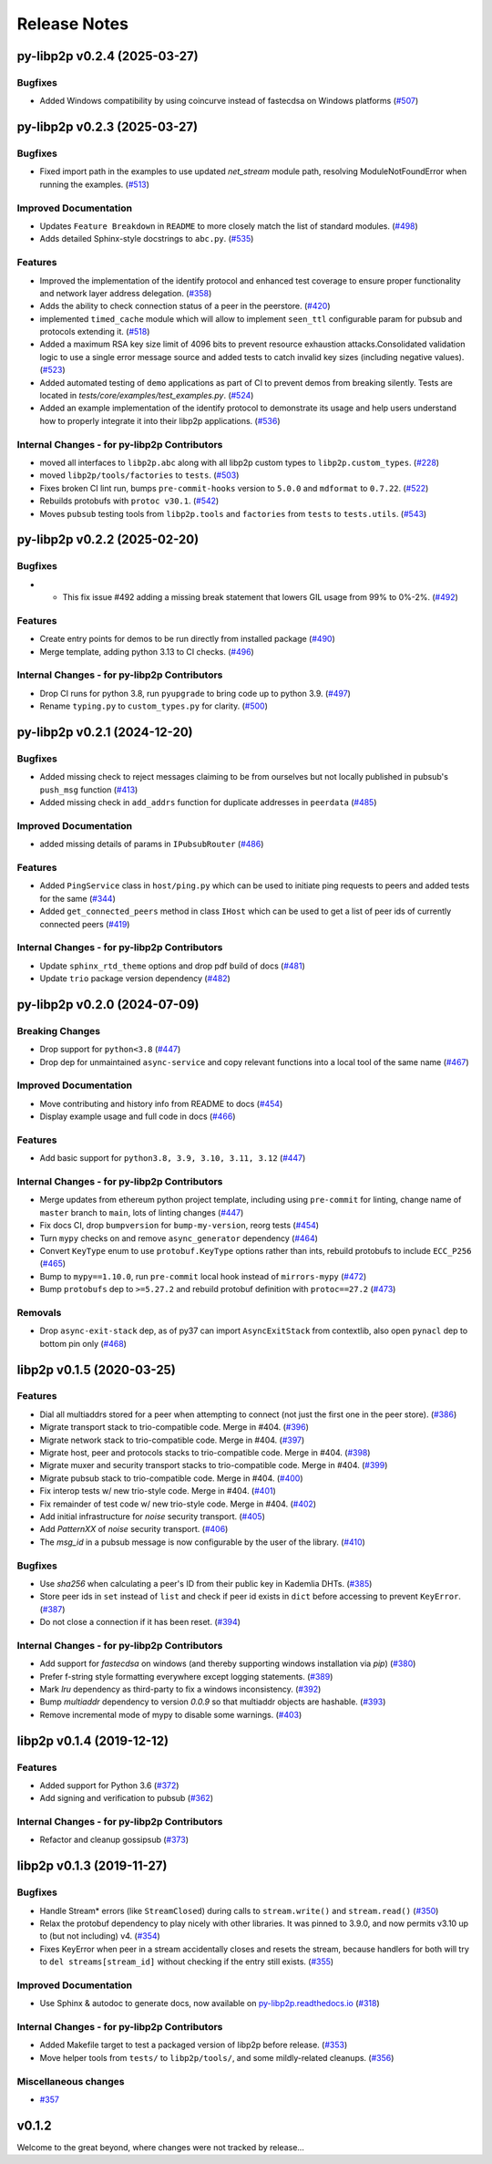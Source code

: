 Release Notes
=============

.. towncrier release notes start

py-libp2p v0.2.4 (2025-03-27)
-----------------------------

Bugfixes
~~~~~~~~

- Added Windows compatibility by using coincurve instead of fastecdsa on Windows platforms (`#507 <https://github.com/ethereum/py-libp2p/issues/507>`__)


py-libp2p v0.2.3 (2025-03-27)
-----------------------------

Bugfixes
~~~~~~~~

- Fixed import path in the examples to use updated `net_stream` module path, resolving ModuleNotFoundError when running the examples. (`#513 <https://github.com/ethereum/py-libp2p/issues/513>`__)


Improved Documentation
~~~~~~~~~~~~~~~~~~~~~~

- Updates ``Feature Breakdown`` in ``README`` to more closely match the list of standard modules. (`#498 <https://github.com/ethereum/py-libp2p/issues/498>`__)
- Adds detailed Sphinx-style docstrings to ``abc.py``. (`#535 <https://github.com/ethereum/py-libp2p/issues/535>`__)


Features
~~~~~~~~

- Improved the implementation of the identify protocol and enhanced test coverage to ensure proper functionality and network layer address delegation. (`#358 <https://github.com/ethereum/py-libp2p/issues/358>`__)
- Adds the ability to check connection status of a peer in the peerstore. (`#420 <https://github.com/ethereum/py-libp2p/issues/420>`__)
- implemented ``timed_cache`` module which will allow to implement ``seen_ttl`` configurable param for pubsub and protocols extending it. (`#518 <https://github.com/ethereum/py-libp2p/issues/518>`__)
- Added a maximum RSA key size limit of 4096 bits to prevent resource exhaustion attacks.Consolidated validation logic to use a single error message source and
  added tests to catch invalid key sizes (including negative values). (`#523 <https://github.com/ethereum/py-libp2p/issues/523>`__)
- Added automated testing of ``demo`` applications as part of CI to prevent demos from breaking silently. Tests are located in `tests/core/examples/test_examples.py`. (`#524 <https://github.com/ethereum/py-libp2p/issues/524>`__)
- Added an example implementation of the identify protocol to demonstrate its usage and help users understand how to properly integrate it into their libp2p applications. (`#536 <https://github.com/ethereum/py-libp2p/issues/536>`__)


Internal Changes - for py-libp2p Contributors
~~~~~~~~~~~~~~~~~~~~~~~~~~~~~~~~~~~~~~~~~~~~~

- moved all interfaces to ``libp2p.abc`` along with all libp2p custom types to ``libp2p.custom_types``. (`#228 <https://github.com/ethereum/py-libp2p/issues/228>`__)
- moved ``libp2p/tools/factories`` to ``tests``. (`#503 <https://github.com/ethereum/py-libp2p/issues/503>`__)
- Fixes broken CI lint run, bumps ``pre-commit-hooks`` version to ``5.0.0`` and ``mdformat`` to ``0.7.22``. (`#522 <https://github.com/ethereum/py-libp2p/issues/522>`__)
- Rebuilds protobufs with ``protoc v30.1``. (`#542 <https://github.com/ethereum/py-libp2p/issues/542>`__)
- Moves ``pubsub`` testing tools from ``libp2p.tools`` and ``factories`` from ``tests`` to ``tests.utils``. (`#543 <https://github.com/ethereum/py-libp2p/issues/543>`__)


py-libp2p v0.2.2 (2025-02-20)
-----------------------------

Bugfixes
~~~~~~~~

- - This fix issue #492 adding a missing break statement that lowers GIL usage from 99% to 0%-2%. (`#492 <https://github.com/ethereum/py-libp2p/issues/492>`__)


Features
~~~~~~~~

- Create entry points for demos to be run directly from installed package (`#490 <https://github.com/ethereum/py-libp2p/issues/490>`__)
- Merge template, adding python 3.13 to CI checks. (`#496 <https://github.com/ethereum/py-libp2p/issues/496>`__)


Internal Changes - for py-libp2p Contributors
~~~~~~~~~~~~~~~~~~~~~~~~~~~~~~~~~~~~~~~~~~~~~

- Drop CI runs for python 3.8, run ``pyupgrade`` to bring code up to python 3.9. (`#497 <https://github.com/ethereum/py-libp2p/issues/497>`__)
- Rename ``typing.py`` to ``custom_types.py`` for clarity. (`#500 <https://github.com/ethereum/py-libp2p/issues/500>`__)


py-libp2p v0.2.1 (2024-12-20)
-----------------------------

Bugfixes
~~~~~~~~

- Added missing check to reject messages claiming to be from ourselves but not locally published in pubsub's ``push_msg`` function (`#413 <https://github.com/ethereum/py-libp2p/issues/413>`__)
- Added missing check in ``add_addrs`` function for duplicate addresses in ``peerdata`` (`#485 <https://github.com/ethereum/py-libp2p/issues/485>`__)


Improved Documentation
~~~~~~~~~~~~~~~~~~~~~~

- added missing details of params in ``IPubsubRouter`` (`#486 <https://github.com/ethereum/py-libp2p/issues/486>`__)


Features
~~~~~~~~

- Added ``PingService`` class in ``host/ping.py`` which can be used to initiate ping requests to peers and added tests for the same (`#344 <https://github.com/ethereum/py-libp2p/issues/344>`__)
- Added ``get_connected_peers`` method in class ``IHost`` which can be used to get a list of peer ids of currently connected peers (`#419 <https://github.com/ethereum/py-libp2p/issues/419>`__)


Internal Changes - for py-libp2p Contributors
~~~~~~~~~~~~~~~~~~~~~~~~~~~~~~~~~~~~~~~~~~~~~

- Update ``sphinx_rtd_theme`` options and drop pdf build of docs (`#481 <https://github.com/ethereum/py-libp2p/issues/481>`__)
- Update ``trio`` package version dependency (`#482 <https://github.com/ethereum/py-libp2p/issues/482>`__)


py-libp2p v0.2.0 (2024-07-09)
-----------------------------

Breaking Changes
~~~~~~~~~~~~~~~~

- Drop support for ``python<3.8`` (`#447 <https://github.com/ethereum/py-libp2p/issues/447>`__)
- Drop dep for unmaintained ``async-service`` and copy relevant functions into a local tool of the same name (`#467 <https://github.com/ethereum/py-libp2p/issues/467>`__)


Improved Documentation
~~~~~~~~~~~~~~~~~~~~~~

- Move contributing and history info from README to docs (`#454 <https://github.com/ethereum/py-libp2p/issues/454>`__)
- Display example usage and full code in docs (`#466 <https://github.com/ethereum/py-libp2p/issues/466>`__)


Features
~~~~~~~~

- Add basic support for ``python3.8, 3.9, 3.10, 3.11, 3.12`` (`#447 <https://github.com/ethereum/py-libp2p/issues/447>`__)


Internal Changes - for py-libp2p Contributors
~~~~~~~~~~~~~~~~~~~~~~~~~~~~~~~~~~~~~~~~~~~~~

- Merge updates from ethereum python project template, including using ``pre-commit`` for linting, change name of ``master`` branch to ``main``, lots of linting changes (`#447 <https://github.com/ethereum/py-libp2p/issues/447>`__)
- Fix docs CI, drop ``bumpversion`` for ``bump-my-version``, reorg tests (`#454 <https://github.com/ethereum/py-libp2p/issues/454>`__)
- Turn ``mypy`` checks on and remove ``async_generator`` dependency (`#464 <https://github.com/ethereum/py-libp2p/issues/464>`__)
- Convert ``KeyType`` enum to use ``protobuf.KeyType`` options rather than ints, rebuild protobufs to include ``ECC_P256`` (`#465 <https://github.com/ethereum/py-libp2p/issues/465>`__)
- Bump to ``mypy==1.10.0``, run ``pre-commit`` local hook instead of ``mirrors-mypy`` (`#472 <https://github.com/ethereum/py-libp2p/issues/472>`__)
- Bump ``protobufs`` dep to ``>=5.27.2`` and rebuild protobuf definition with ``protoc==27.2`` (`#473 <https://github.com/ethereum/py-libp2p/issues/473>`__)


Removals
~~~~~~~~

- Drop ``async-exit-stack`` dep, as of py37 can import ``AsyncExitStack`` from contextlib, also open ``pynacl`` dep to bottom pin only (`#468 <https://github.com/ethereum/py-libp2p/issues/468>`__)


libp2p v0.1.5 (2020-03-25)
---------------------------

Features
~~~~~~~~

- Dial all multiaddrs stored for a peer when attempting to connect (not just the first one in the peer store). (`#386 <https://github.com/libp2p/py-libp2p/issues/386>`__)
- Migrate transport stack to trio-compatible code. Merge in #404. (`#396 <https://github.com/libp2p/py-libp2p/issues/396>`__)
- Migrate network stack to trio-compatible code. Merge in #404. (`#397 <https://github.com/libp2p/py-libp2p/issues/397>`__)
- Migrate host, peer and protocols stacks to trio-compatible code. Merge in #404. (`#398 <https://github.com/libp2p/py-libp2p/issues/398>`__)
- Migrate muxer and security transport stacks to trio-compatible code. Merge in #404. (`#399 <https://github.com/libp2p/py-libp2p/issues/399>`__)
- Migrate pubsub stack to trio-compatible code. Merge in #404. (`#400 <https://github.com/libp2p/py-libp2p/issues/400>`__)
- Fix interop tests w/ new trio-style code. Merge in #404. (`#401 <https://github.com/libp2p/py-libp2p/issues/401>`__)
- Fix remainder of test code w/ new trio-style code. Merge in #404. (`#402 <https://github.com/libp2p/py-libp2p/issues/402>`__)
- Add initial infrastructure for `noise` security transport. (`#405 <https://github.com/libp2p/py-libp2p/issues/405>`__)
- Add `PatternXX` of `noise` security transport. (`#406 <https://github.com/libp2p/py-libp2p/issues/406>`__)
- The `msg_id` in a pubsub message is now configurable by the user of the library. (`#410 <https://github.com/libp2p/py-libp2p/issues/410>`__)


Bugfixes
~~~~~~~~

- Use `sha256` when calculating a peer's ID from their public key in Kademlia DHTs. (`#385 <https://github.com/libp2p/py-libp2p/issues/385>`__)
- Store peer ids in ``set`` instead of ``list`` and check if peer id exists in ``dict`` before accessing to prevent ``KeyError``. (`#387 <https://github.com/libp2p/py-libp2p/issues/387>`__)
- Do not close a connection if it has been reset. (`#394 <https://github.com/libp2p/py-libp2p/issues/394>`__)


Internal Changes - for py-libp2p Contributors
~~~~~~~~~~~~~~~~~~~~~~~~~~~~~~~~~~~~~~~~~~~~~

- Add support for `fastecdsa` on windows (and thereby supporting windows installation via `pip`) (`#380 <https://github.com/libp2p/py-libp2p/issues/380>`__)
- Prefer f-string style formatting everywhere except logging statements. (`#389 <https://github.com/libp2p/py-libp2p/issues/389>`__)
- Mark `lru` dependency as third-party to fix a windows inconsistency. (`#392 <https://github.com/libp2p/py-libp2p/issues/392>`__)
- Bump `multiaddr` dependency to version `0.0.9` so that multiaddr objects are hashable. (`#393 <https://github.com/libp2p/py-libp2p/issues/393>`__)
- Remove incremental mode of mypy to disable some warnings. (`#403 <https://github.com/libp2p/py-libp2p/issues/403>`__)


libp2p v0.1.4 (2019-12-12)
--------------------------

Features
~~~~~~~~

- Added support for Python 3.6 (`#372 <https://github.com/libp2p/py-libp2p/issues/372>`__)
- Add signing and verification to pubsub (`#362 <https://github.com/libp2p/py-libp2p/issues/362>`__)


Internal Changes - for py-libp2p Contributors
~~~~~~~~~~~~~~~~~~~~~~~~~~~~~~~~~~~~~~~~~~~~~

- Refactor and cleanup gossipsub (`#373 <https://github.com/libp2p/py-libp2p/issues/373>`__)


libp2p v0.1.3 (2019-11-27)
--------------------------

Bugfixes
~~~~~~~~

- Handle Stream* errors (like ``StreamClosed``) during calls to ``stream.write()`` and
  ``stream.read()`` (`#350 <https://github.com/libp2p/py-libp2p/issues/350>`__)
- Relax the protobuf dependency to play nicely with other libraries. It was pinned to 3.9.0, and now
  permits v3.10 up to (but not including) v4. (`#354 <https://github.com/libp2p/py-libp2p/issues/354>`__)
- Fixes KeyError when peer in a stream accidentally closes and resets the stream, because handlers
  for both will try to ``del streams[stream_id]`` without checking if the entry still exists. (`#355 <https://github.com/libp2p/py-libp2p/issues/355>`__)


Improved Documentation
~~~~~~~~~~~~~~~~~~~~~~

- Use Sphinx & autodoc to generate docs, now available on `py-libp2p.readthedocs.io <https://py-libp2p.readthedocs.io>`_ (`#318 <https://github.com/libp2p/py-libp2p/issues/318>`__)


Internal Changes - for py-libp2p Contributors
~~~~~~~~~~~~~~~~~~~~~~~~~~~~~~~~~~~~~~~~~~~~~

- Added Makefile target to test a packaged version of libp2p before release. (`#353 <https://github.com/libp2p/py-libp2p/issues/353>`__)
- Move helper tools from ``tests/`` to ``libp2p/tools/``, and some mildly-related cleanups. (`#356 <https://github.com/libp2p/py-libp2p/issues/356>`__)


Miscellaneous changes
~~~~~~~~~~~~~~~~~~~~~

- `#357 <https://github.com/libp2p/py-libp2p/issues/357>`__


v0.1.2
--------------

Welcome to the great beyond, where changes were not tracked by release...
